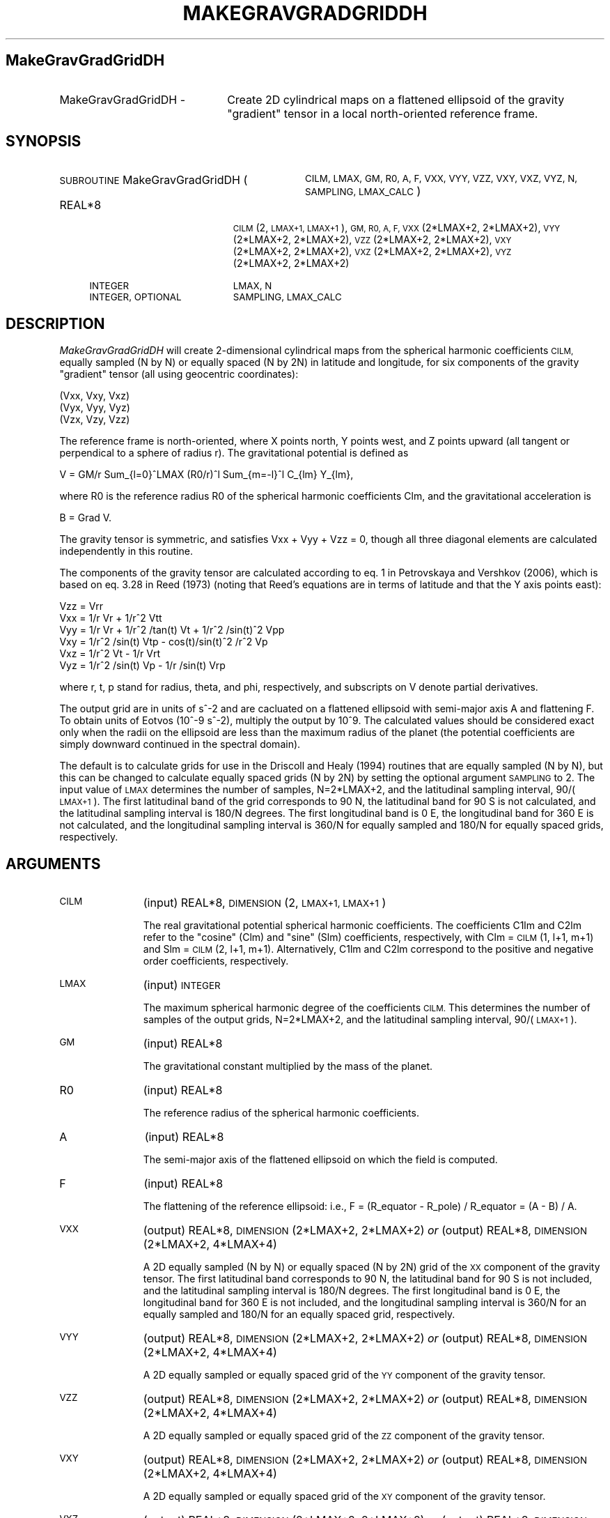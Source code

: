.\" Automatically generated by Pod::Man 2.27 (Pod::Simple 3.28)
.\"
.\" Standard preamble:
.\" ========================================================================
.de Sp \" Vertical space (when we can't use .PP)
.if t .sp .5v
.if n .sp
..
.de Vb \" Begin verbatim text
.ft CW
.nf
.ne \\$1
..
.de Ve \" End verbatim text
.ft R
.fi
..
.\" Set up some character translations and predefined strings.  \*(-- will
.\" give an unbreakable dash, \*(PI will give pi, \*(L" will give a left
.\" double quote, and \*(R" will give a right double quote.  \*(C+ will
.\" give a nicer C++.  Capital omega is used to do unbreakable dashes and
.\" therefore won't be available.  \*(C` and \*(C' expand to `' in nroff,
.\" nothing in troff, for use with C<>.
.tr \(*W-
.ds C+ C\v'-.1v'\h'-1p'\s-2+\h'-1p'+\s0\v'.1v'\h'-1p'
.ie n \{\
.    ds -- \(*W-
.    ds PI pi
.    if (\n(.H=4u)&(1m=24u) .ds -- \(*W\h'-12u'\(*W\h'-12u'-\" diablo 10 pitch
.    if (\n(.H=4u)&(1m=20u) .ds -- \(*W\h'-12u'\(*W\h'-8u'-\"  diablo 12 pitch
.    ds L" ""
.    ds R" ""
.    ds C` ""
.    ds C' ""
'br\}
.el\{\
.    ds -- \|\(em\|
.    ds PI \(*p
.    ds L" ``
.    ds R" ''
.    ds C`
.    ds C'
'br\}
.\"
.\" Escape single quotes in literal strings from groff's Unicode transform.
.ie \n(.g .ds Aq \(aq
.el       .ds Aq '
.\"
.\" If the F register is turned on, we'll generate index entries on stderr for
.\" titles (.TH), headers (.SH), subsections (.SS), items (.Ip), and index
.\" entries marked with X<> in POD.  Of course, you'll have to process the
.\" output yourself in some meaningful fashion.
.\"
.\" Avoid warning from groff about undefined register 'F'.
.de IX
..
.nr rF 0
.if \n(.g .if rF .nr rF 1
.if (\n(rF:(\n(.g==0)) \{
.    if \nF \{
.        de IX
.        tm Index:\\$1\t\\n%\t"\\$2"
..
.        if !\nF==2 \{
.            nr % 0
.            nr F 2
.        \}
.    \}
.\}
.rr rF
.\"
.\" Accent mark definitions (@(#)ms.acc 1.5 88/02/08 SMI; from UCB 4.2).
.\" Fear.  Run.  Save yourself.  No user-serviceable parts.
.    \" fudge factors for nroff and troff
.if n \{\
.    ds #H 0
.    ds #V .8m
.    ds #F .3m
.    ds #[ \f1
.    ds #] \fP
.\}
.if t \{\
.    ds #H ((1u-(\\\\n(.fu%2u))*.13m)
.    ds #V .6m
.    ds #F 0
.    ds #[ \&
.    ds #] \&
.\}
.    \" simple accents for nroff and troff
.if n \{\
.    ds ' \&
.    ds ` \&
.    ds ^ \&
.    ds , \&
.    ds ~ ~
.    ds /
.\}
.if t \{\
.    ds ' \\k:\h'-(\\n(.wu*8/10-\*(#H)'\'\h"|\\n:u"
.    ds ` \\k:\h'-(\\n(.wu*8/10-\*(#H)'\`\h'|\\n:u'
.    ds ^ \\k:\h'-(\\n(.wu*10/11-\*(#H)'^\h'|\\n:u'
.    ds , \\k:\h'-(\\n(.wu*8/10)',\h'|\\n:u'
.    ds ~ \\k:\h'-(\\n(.wu-\*(#H-.1m)'~\h'|\\n:u'
.    ds / \\k:\h'-(\\n(.wu*8/10-\*(#H)'\z\(sl\h'|\\n:u'
.\}
.    \" troff and (daisy-wheel) nroff accents
.ds : \\k:\h'-(\\n(.wu*8/10-\*(#H+.1m+\*(#F)'\v'-\*(#V'\z.\h'.2m+\*(#F'.\h'|\\n:u'\v'\*(#V'
.ds 8 \h'\*(#H'\(*b\h'-\*(#H'
.ds o \\k:\h'-(\\n(.wu+\w'\(de'u-\*(#H)/2u'\v'-.3n'\*(#[\z\(de\v'.3n'\h'|\\n:u'\*(#]
.ds d- \h'\*(#H'\(pd\h'-\w'~'u'\v'-.25m'\f2\(hy\fP\v'.25m'\h'-\*(#H'
.ds D- D\\k:\h'-\w'D'u'\v'-.11m'\z\(hy\v'.11m'\h'|\\n:u'
.ds th \*(#[\v'.3m'\s+1I\s-1\v'-.3m'\h'-(\w'I'u*2/3)'\s-1o\s+1\*(#]
.ds Th \*(#[\s+2I\s-2\h'-\w'I'u*3/5'\v'-.3m'o\v'.3m'\*(#]
.ds ae a\h'-(\w'a'u*4/10)'e
.ds Ae A\h'-(\w'A'u*4/10)'E
.    \" corrections for vroff
.if v .ds ~ \\k:\h'-(\\n(.wu*9/10-\*(#H)'\s-2\u~\d\s+2\h'|\\n:u'
.if v .ds ^ \\k:\h'-(\\n(.wu*10/11-\*(#H)'\v'-.4m'^\v'.4m'\h'|\\n:u'
.    \" for low resolution devices (crt and lpr)
.if \n(.H>23 .if \n(.V>19 \
\{\
.    ds : e
.    ds 8 ss
.    ds o a
.    ds d- d\h'-1'\(ga
.    ds D- D\h'-1'\(hy
.    ds th \o'bp'
.    ds Th \o'LP'
.    ds ae ae
.    ds Ae AE
.\}
.rm #[ #] #H #V #F C
.\" ========================================================================
.\"
.IX Title "MAKEGRAVGRADGRIDDH 1"
.TH MAKEGRAVGRADGRIDDH 1 "2015-03-10" "SHTOOLS 3.0" "SHTOOLS 3.0"
.\" For nroff, turn off justification.  Always turn off hyphenation; it makes
.\" way too many mistakes in technical documents.
.if n .ad l
.nh
.SH "MakeGravGradGridDH"
.IX Header "MakeGravGradGridDH"
.IP "MakeGravGradGridDH \-" 22
.IX Item "MakeGravGradGridDH -"
Create 2D cylindrical maps on a flattened ellipsoid of the gravity \*(L"gradient\*(R" tensor in a local north-oriented reference frame.
.SH "SYNOPSIS"
.IX Header "SYNOPSIS"
.IP "\s-1SUBROUTINE\s0 MakeGravGradGridDH (" 32
.IX Item "SUBROUTINE MakeGravGradGridDH ("
\&\s-1CILM, LMAX, GM, R0, A, F, VXX, VYY, VZZ, VXY, VXZ, VYZ, N, SAMPLING, LMAX_CALC \s0)
.RS 4
.IP "REAL*8" 19
.IX Item "REAL*8"
\&\s-1CILM\s0(2, \s-1LMAX+1, LMAX+1\s0), \s-1GM, R0, A, F, VXX\s0(2*LMAX+2, 2*LMAX+2), \s-1VYY\s0(2*LMAX+2,\ 2*LMAX+2), \s-1VZZ\s0(2*LMAX+2,\ 2*LMAX+2), \s-1VXY\s0(2*LMAX+2,\ 2*LMAX+2), \s-1VXZ\s0(2*LMAX+2,\ 2*LMAX+2), \s-1VYZ\s0(2*LMAX+2,\ 2*LMAX+2)
.IP "\s-1INTEGER\s0" 19
.IX Item "INTEGER"
\&\s-1LMAX, N\s0
.IP "\s-1INTEGER, OPTIONAL\s0" 19
.IX Item "INTEGER, OPTIONAL"
\&\s-1SAMPLING, LMAX_CALC\s0
.RE
.RS 4
.RE
.SH "DESCRIPTION"
.IX Header "DESCRIPTION"
\&\fIMakeGravGradGridDH\fR will create 2\-dimensional cylindrical maps from the spherical harmonic coefficients \s-1CILM,\s0 equally sampled (N by N) or equally spaced (N by 2N) in latitude and longitude, for six components of the gravity \*(L"gradient\*(R" tensor (all using geocentric coordinates):
.PP
.Vb 3
\&        (Vxx,   Vxy,    Vxz)
\&        (Vyx,   Vyy,    Vyz)
\&        (Vzx,   Vzy,    Vzz)
.Ve
.PP
The reference frame is north-oriented, where X points north, Y points west, and Z points upward (all tangent or perpendical to a sphere of radius r). The gravitational potential is defined as
.PP
.Vb 1
\&        V = GM/r Sum_{l=0}^LMAX (R0/r)^l Sum_{m=\-l}^l C_{lm} Y_{lm},
.Ve
.PP
where R0 is the reference radius R0 of the spherical harmonic coefficients Clm, and the gravitational acceleration is
.PP
.Vb 1
\&        B = Grad V.
.Ve
.PP
The gravity tensor is symmetric, and satisfies Vxx + Vyy + Vzz = 0, though all three diagonal elements are calculated independently in this routine.
.PP
The components of the gravity tensor are calculated according to eq. 1 in Petrovskaya and Vershkov (2006), which is based on eq. 3.28 in Reed (1973) (noting that Reed's equations are in terms of latitude and that the Y axis points east):
.PP
.Vb 6
\&        Vzz = Vrr
\&        Vxx = 1/r Vr + 1/r^2 Vtt
\&        Vyy = 1/r Vr + 1/r^2 /tan(t) Vt + 1/r^2 /sin(t)^2 Vpp
\&        Vxy = 1/r^2 /sin(t) Vtp \- cos(t)/sin(t)^2 /r^2 Vp
\&        Vxz = 1/r^2 Vt \- 1/r Vrt
\&        Vyz = 1/r^2 /sin(t) Vp \- 1/r /sin(t) Vrp
.Ve
.PP
where r, t, p stand for radius, theta, and phi, respectively, and subscripts on V denote partial derivatives.
.PP
The output grid are in units of s^\-2 and are cacluated on a flattened ellipsoid with semi-major axis A and flattening F. To obtain units of Eotvos (10^\-9 s^\-2), multiply the output by 10^9. The calculated values should be considered exact only when the radii on the ellipsoid are less than the maximum radius of the planet (the potential coefficients are simply downward continued in the spectral domain).
.PP
The default is to calculate grids for use in the Driscoll and Healy (1994) routines that are equally sampled (N by N), but this can be changed to calculate equally spaced grids (N by 2N) by setting the optional argument \s-1SAMPLING\s0 to 2. The input value of \s-1LMAX\s0 determines the number of samples, N=2*LMAX+2, and the latitudinal sampling interval, 90/(\s-1LMAX+1\s0). The first latitudinal band of the grid corresponds to 90 N, the latitudinal band for 90 S is not calculated, and the latitudinal sampling interval is 180/N degrees. The first longitudinal band is 0 E, the longitudinal band for 360 E is not calculated, and the longitudinal sampling interval is 360/N for equally sampled and 180/N for equally spaced grids, respectively.
.SH "ARGUMENTS"
.IX Header "ARGUMENTS"
.IP "\s-1CILM \s0" 11
.IX Item "CILM "
(input) REAL*8, \s-1DIMENSION \s0(2, \s-1LMAX+1, LMAX+1\s0)
.Sp
The real gravitational potential spherical harmonic coefficients. The coefficients C1lm and C2lm refer to the \*(L"cosine\*(R" (Clm) and \*(L"sine\*(R" (Slm) coefficients, respectively, with Clm = \s-1CILM\s0(1, l+1, m+1) and Slm = \s-1CILM\s0(2, l+1, m+1). Alternatively, C1lm and C2lm correspond to the positive and negative order coefficients, respectively.
.IP "\s-1LMAX\s0" 11
.IX Item "LMAX"
(input) \s-1INTEGER\s0
.Sp
The maximum spherical harmonic degree of the coefficients \s-1CILM.\s0 This determines the number of samples of the output grids, N=2*LMAX+2, and the latitudinal sampling interval, 90/(\s-1LMAX+1\s0).
.IP "\s-1GM\s0" 11
.IX Item "GM"
(input) REAL*8
.Sp
The gravitational constant multiplied by the mass of the planet.
.IP "R0" 11
.IX Item "R0"
(input) REAL*8
.Sp
The reference radius of the spherical harmonic coefficients.
.IP "A" 11
.IX Item "A"
(input) REAL*8
.Sp
The semi-major axis of the flattened ellipsoid on which the field is computed.
.IP "F" 11
.IX Item "F"
(input) REAL*8
.Sp
The flattening of the reference ellipsoid: i.e., F = (R_equator \- R_pole) / R_equator = (A \- B) / A.
.IP "\s-1VXX\s0" 11
.IX Item "VXX"
(output) REAL*8, \s-1DIMENSION\s0(2*LMAX+2, 2*LMAX+2) \fIor\fR
(output) REAL*8, \s-1DIMENSION\s0(2*LMAX+2, 4*LMAX+4)
.Sp
A 2D equally sampled (N by N) or equally spaced (N by 2N) grid of the \s-1XX\s0 component of the gravity tensor. The first latitudinal band corresponds to 90 N, the latitudinal band for 90 S is not included, and the latitudinal sampling interval is 180/N degrees. The first longitudinal band is 0 E, the longitudinal band for 360 E is not included, and the longitudinal sampling interval is 360/N for an equally sampled and 180/N for an equally spaced grid, respectively.
.IP "\s-1VYY\s0" 11
.IX Item "VYY"
(output) REAL*8, \s-1DIMENSION\s0(2*LMAX+2, 2*LMAX+2) \fIor\fR
(output) REAL*8, \s-1DIMENSION\s0(2*LMAX+2, 4*LMAX+4)
.Sp
A 2D equally sampled or equally spaced grid of the \s-1YY\s0 component of the gravity tensor.
.IP "\s-1VZZ\s0" 11
.IX Item "VZZ"
(output) REAL*8, \s-1DIMENSION\s0(2*LMAX+2, 2*LMAX+2) \fIor\fR
(output) REAL*8, \s-1DIMENSION\s0(2*LMAX+2, 4*LMAX+4)
.Sp
A 2D equally sampled or equally spaced grid of the \s-1ZZ\s0 component of the gravity tensor.
.IP "\s-1VXY\s0" 11
.IX Item "VXY"
(output) REAL*8, \s-1DIMENSION\s0(2*LMAX+2, 2*LMAX+2) \fIor\fR
(output) REAL*8, \s-1DIMENSION\s0(2*LMAX+2, 4*LMAX+4)
.Sp
A 2D equally sampled or equally spaced grid of the \s-1XY\s0 component of the gravity tensor.
.IP "\s-1VXZ\s0" 11
.IX Item "VXZ"
(output) REAL*8, \s-1DIMENSION\s0(2*LMAX+2, 2*LMAX+2) \fIor\fR
(output) REAL*8, \s-1DIMENSION\s0(2*LMAX+2, 4*LMAX+4)
.Sp
A 2D equally sampled or equally spaced grid of the \s-1XZ\s0 component of the gravity tensor.
.IP "\s-1VYZ\s0" 11
.IX Item "VYZ"
(output) REAL*8, \s-1DIMENSION\s0(2*LMAX+2, 2*LMAX+2) \fIor\fR
(output) REAL*8, \s-1DIMENSION\s0(2*LMAX+2, 4*LMAX+4)
.Sp
A 2D equally sampled or equally spaced grid of the \s-1YZ\s0 component of the gravity tensor.
.IP "N" 11
.IX Item "N"
(output) \s-1INTEGER\s0
.Sp
The number of samples in latitude of the output grids. This is equal to 2*LMAX + 2, which will always be even.
.IP "\s-1SAMPLING \s0" 11
.IX Item "SAMPLING "
(input) \s-1INTEGER, OPTIONAL\s0
.Sp
If 1 (default) the output grids are equally sampled (N by N). If 2, the grids are equally spaced (N by 2*N).
.IP "\s-1LMAX_CALC \s0" 11
.IX Item "LMAX_CALC "
(input) \s-1INTEGER, OPTIONAL\s0
.Sp
The maximum spherical harmonic degree used in evaluating the functions. This must be less than or equal to \s-1LMAX.\s0
.SH "SEE ALSO"
.IX Header "SEE ALSO"
\&\fImakegravgriddh\fR\|(1), \fImakegeoidgrid\fR\|(1), \fImakegriddh\fR\|(1), \fIshexpanddh\fR\|(1)
.PP
<http://shtools.ipgp.fr/>
.SH "REFERENCES"
.IX Header "REFERENCES"
Reed, G.B., Application of kinematical geodesy for determining
the short wave length components of the gravity field by satellite gradiometry, Ohio State University, Dept. of Geod. Sciences, Rep. No. 201, Columbus, Ohio, 1973.
.PP
Driscoll, J.R. and D.M. Healy, Computing Fourier transforms and convolutions on the 2\-sphere, \fIAdv. Appl. Math.\fR, 15, 202\-250, 1994.
.PP
Petrovskaya, M.S. and A.N. Vershkov, Non-singular expressions for the gravity gradients in the local north-oriented and orbital reference frames, \fIJ. Geod.\fR, 80, 117\-127, 2006.
.SH "COPYRIGHT AND LICENSE"
.IX Header "COPYRIGHT AND LICENSE"
Copyright 2012 by Mark Wieczorek <wieczor@ipgp.fr>.
.PP
This is free software; you can distribute and modify it under the terms of the revised \s-1BSD\s0 license.
